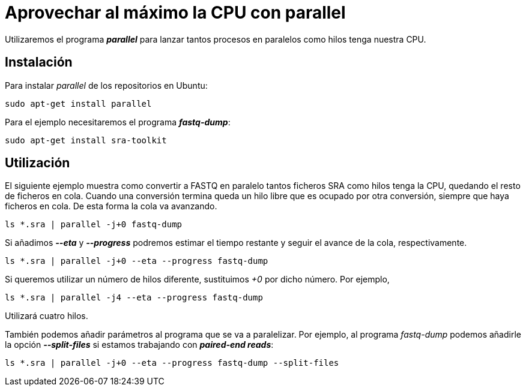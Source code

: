 = Aprovechar al máximo la CPU con parallel
:published_at: 2015-11-14
:hp-tags: paralelizar, parallel, fastq-dump
:hp-alt-title: Paralelizar procesos desde la shell

Utilizaremos el programa *_parallel_* para lanzar tantos procesos en paralelos como hilos tenga nuestra CPU.

== Instalación
Para instalar _parallel_ de los repositorios en Ubuntu:

```
sudo apt-get install parallel
```

Para el ejemplo necesitaremos el programa *_fastq-dump_*:

----
sudo apt-get install sra-toolkit
----

== Utilización

El siguiente ejemplo muestra como convertir a FASTQ en paralelo tantos ficheros SRA como hilos tenga la CPU, quedando el resto de ficheros en cola. Cuando una conversión termina queda un hilo libre que es ocupado por otra conversión, siempre que haya ficheros en cola. De esta forma la cola va avanzando.  

----
ls *.sra | parallel -j+0 fastq-dump
----

Si añadimos *_--eta_* y *_--progress_* podremos estimar el tiempo restante y seguir el avance de la cola, respectivamente.

----
ls *.sra | parallel -j+0 --eta --progress fastq-dump
----

Si queremos utilizar un número de hilos diferente, sustituimos _+0_ por dicho número. Por ejemplo,

----
ls *.sra | parallel -j4 --eta --progress fastq-dump
----

Utilizará cuatro hilos. +

También podemos añadir parámetros al programa que se va a paralelizar. Por ejemplo, al programa _fastq-dump_ podemos añadirle la opción *_--split-files_* si estamos trabajando con *_paired-end reads_*:

----
ls *.sra | parallel -j+0 --eta --progress fastq-dump --split-files
----



